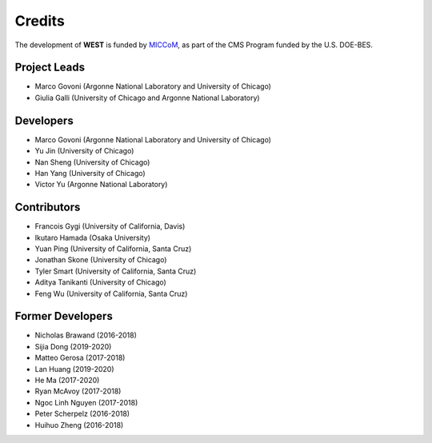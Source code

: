 .. _acknowledge:

Credits
=======

The development of **WEST** is funded by `MICCoM <http://miccom-center.org/>`_, as part of the CMS Program funded by the U.S. DOE-BES.


Project Leads
-------------

- Marco Govoni (Argonne National Laboratory and University of Chicago)
- Giulia Galli (University of Chicago and Argonne National Laboratory)

Developers
----------

- Marco Govoni (Argonne National Laboratory and University of Chicago)
- Yu Jin (University of Chicago)
- Nan Sheng (University of Chicago)
- Han Yang (University of Chicago)
- Victor Yu (Argonne National Laboratory)

Contributors
------------

- Francois Gygi (University of California, Davis)
- Ikutaro Hamada (Osaka University)
- Yuan Ping (University of California, Santa Cruz)
- Jonathan Skone (University of Chicago)
- Tyler Smart (University of California, Santa Cruz)
- Aditya Tanikanti (University of Chicago)
- Feng Wu (University of California, Santa Cruz)

Former Developers
-----------------

- Nicholas Brawand (2016-2018)
- Sijia Dong (2019-2020)
- Matteo Gerosa (2017-2018)
- Lan Huang (2019-2020)
- He Ma (2017-2020)
- Ryan McAvoy (2017-2018)
- Ngoc Linh Nguyen (2017-2018)
- Peter Scherpelz (2016-2018)
- Huihuo Zheng (2016-2018)
